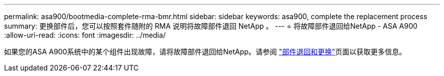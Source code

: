 ---
permalink: asa900/bootmedia-complete-rma-bmr.html 
sidebar: sidebar 
keywords: asa900, complete the replacement process 
summary: 更换部件后，您可以按照套件随附的 RMA 说明将故障部件退回 NetApp 。 
---
= 将故障部件退回给NetApp - ASA A900
:allow-uri-read: 
:icons: font
:imagesdir: ../media/


[role="lead"]
如果您的ASA A900系统中的某个组件出现故障，请将故障部件退回给NetApp。请参阅 https://mysupport.netapp.com/site/info/rma["部件退回和更换"]页面以获取更多信息。
